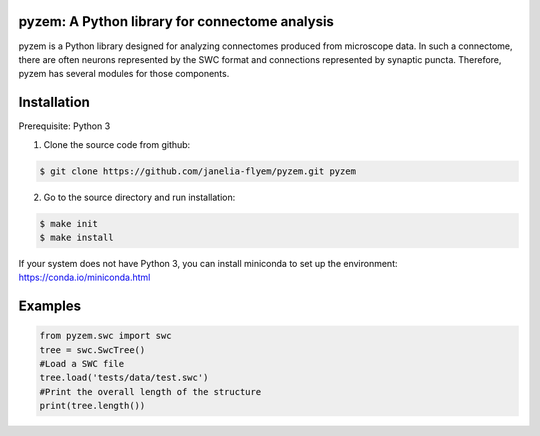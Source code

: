 pyzem: A Python library for connectome analysis
-----------------------------------------------

pyzem is a Python library designed for analyzing connectomes produced from microscope data. In such a connectome, there are often neurons represented by the SWC format and connections represented by synaptic puncta. Therefore, pyzem has several modules for those components.

Installation
------------

Prerequisite: Python 3

1. Clone the source code from github:

.. code-block:: bash

    $ git clone https://github.com/janelia-flyem/pyzem.git pyzem

2. Go to the source directory and run installation:

.. code-block:: bash

    $ make init
    $ make install

If your system does not have Python 3, you can install miniconda to set up the environment: https://conda.io/miniconda.html

Examples
--------

.. code-block:: python

    from pyzem.swc import swc
    tree = swc.SwcTree()
    #Load a SWC file
    tree.load('tests/data/test.swc')
    #Print the overall length of the structure
    print(tree.length())

